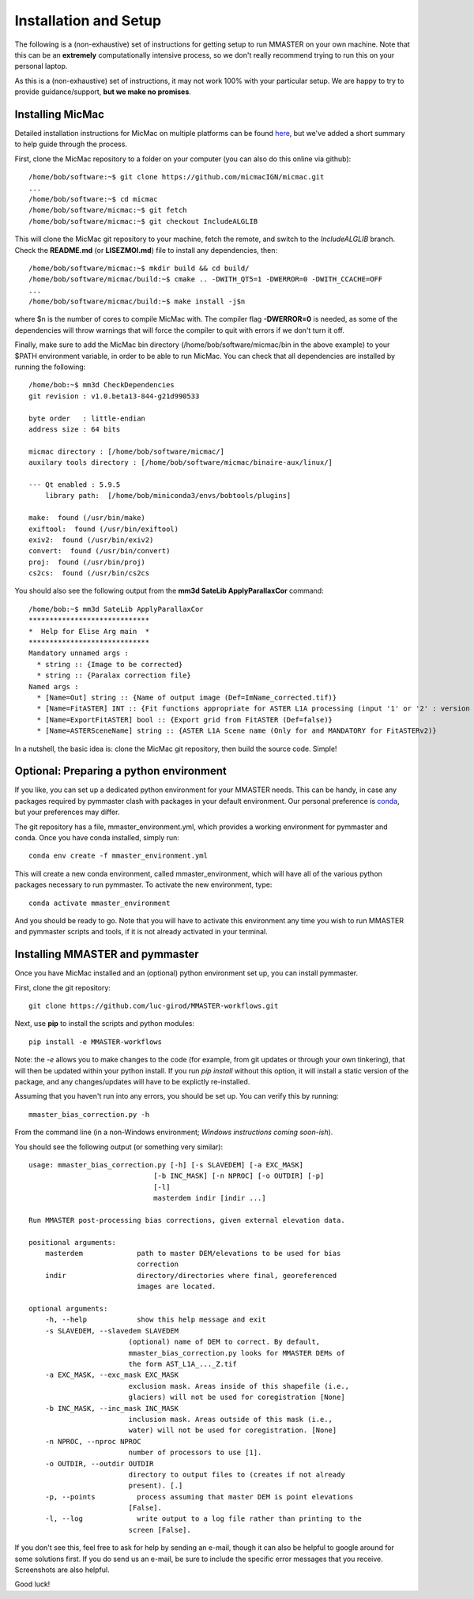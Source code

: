 Installation and Setup
=======================

The following is a (non-exhaustive) set of instructions for getting setup to run MMASTER on your own machine. Note
that this can be an **extremely** computationally intensive process, so we don't really recommend trying to run this on your
personal laptop.

As this is a (non-exhaustive) set of instructions, it may not work 100% with your particular setup.
We are happy to try to provide guidance/support, **but we make no promises**.

Installing MicMac
#################

Detailed installation instructions for MicMac on multiple platforms can be found `here <https://micmac.ensg.eu/index.php/Install/>`_,
but we've added a short summary to help guide through the process.

First, clone the MicMac repository to a folder on your computer (you can also do this online via github):
::

    /home/bob/software:~$ git clone https://github.com/micmacIGN/micmac.git
    ...
    /home/bob/software:~$ cd micmac
    /home/bob/software/micmac:~$ git fetch
    /home/bob/software/micmac:~$ git checkout IncludeALGLIB

This will clone the MicMac git repository to your machine, fetch the remote, and switch to the *IncludeALGLIB* branch.
Check the **README.md** (or **LISEZMOI.md**) file to install any dependencies, then:
::

    /home/bob/software/micmac:~$ mkdir build && cd build/
    /home/bob/software/micmac/build:~$ cmake .. -DWITH_QT5=1 -DWERROR=0 -DWITH_CCACHE=OFF
    ...
    /home/bob/software/micmac/build:~$ make install -j$n

where $n is the number of cores to compile MicMac with. The compiler flag **-DWERROR=0** is needed, as some of the dependencies
will throw warnings that will force the compiler to quit with errors if we don't turn it off.

Finally, make sure to add the MicMac bin directory (/home/bob/software/micmac/bin in the above example) to your $PATH
environment variable, in order to be able to run MicMac. You can check that all dependencies are installed by running
the following:
::

    /home/bob:~$ mm3d CheckDependencies
    git revision : v1.0.beta13-844-g21d990533

    byte order   : little-endian
    address size : 64 bits

    micmac directory : [/home/bob/software/micmac/]
    auxilary tools directory : [/home/bob/software/micmac/binaire-aux/linux/]

    --- Qt enabled : 5.9.5
        library path:  [/home/bob/miniconda3/envs/bobtools/plugins]

    make:  found (/usr/bin/make)
    exiftool:  found (/usr/bin/exiftool)
    exiv2:  found (/usr/bin/exiv2)
    convert:  found (/usr/bin/convert)
    proj:  found (/usr/bin/proj)
    cs2cs:  found (/usr/bin/cs2cs

You should also see the following output from the **mm3d SateLib ApplyParallaxCor** command:
::

    /home/bob:~$ mm3d SateLib ApplyParallaxCor
    *****************************
    *  Help for Elise Arg main  *
    *****************************
    Mandatory unnamed args :
      * string :: {Image to be corrected}
      * string :: {Paralax correction file}
    Named args :
      * [Name=Out] string :: {Name of output image (Def=ImName_corrected.tif)}
      * [Name=FitASTER] INT :: {Fit functions appropriate for ASTER L1A processing (input '1' or '2' : version number)}
      * [Name=ExportFitASTER] bool :: {Export grid from FitASTER (Def=false)}
      * [Name=ASTERSceneName] string :: {ASTER L1A Scene name (Only for and MANDATORY for FitASTERv2)}

In a nutshell, the basic idea is: clone the MicMac git repository, then build the source code. Simple!

Optional: Preparing a python environment
########################################

If you like, you can set up a dedicated python environment for your MMASTER needs. This can be handy, in case any
packages required by pymmaster clash with packages in your default environment. Our personal preference is `conda <https://docs.conda.io/en/latest/>`_,
but your preferences may differ.

The git repository has a file, mmaster_environment.yml, which provides a working environment for pymmaster and conda.
Once you have conda installed, simply run:
::

    conda env create -f mmaster_environment.yml

This will create a new conda environment, called mmaster_environment, which will have all of the various python packages
necessary to run pymmaster. To activate the new environment, type:
::

    conda activate mmaster_environment

And you should be ready to go. Note that you will have to activate this environment any time you wish to run MMASTER
and pymmaster scripts and tools, if it is not already activated in your terminal.

Installing MMASTER and pymmaster
################################

Once you have MicMac installed and an (optional) python environment set up, you can install pymmaster.

First, clone the git repository:
::

    git clone https://github.com/luc-girod/MMASTER-workflows.git

Next, use **pip** to install the scripts and python modules:
::

    pip install -e MMASTER-workflows

Note: the *-e* allows you to make changes to the code (for example, from git updates or through your own tinkering),
that will then be updated within your python install. If you run *pip install* without this option, it will install
a static version of the package, and any changes/updates will have to be explictly re-installed.

Assuming that you haven't run into any errors, you should be set up. You can verify this by running:
::

    mmaster_bias_correction.py -h

From the command line (in a non-Windows environment; *Windows instructions coming soon-ish*).

You should see the following output (or something very similar):
::

    usage: mmaster_bias_correction.py [-h] [-s SLAVEDEM] [-a EXC_MASK]
                                  [-b INC_MASK] [-n NPROC] [-o OUTDIR] [-p]
                                  [-l]
                                  masterdem indir [indir ...]

    Run MMASTER post-processing bias corrections, given external elevation data.

    positional arguments:
        masterdem             path to master DEM/elevations to be used for bias
                              correction
        indir                 directory/directories where final, georeferenced
                              images are located.

    optional arguments:
        -h, --help            show this help message and exit
        -s SLAVEDEM, --slavedem SLAVEDEM
                            (optional) name of DEM to correct. By default,
                            mmaster_bias_correction.py looks for MMASTER DEMs of
                            the form AST_L1A_..._Z.tif
        -a EXC_MASK, --exc_mask EXC_MASK
                            exclusion mask. Areas inside of this shapefile (i.e.,
                            glaciers) will not be used for coregistration [None]
        -b INC_MASK, --inc_mask INC_MASK
                            inclusion mask. Areas outside of this mask (i.e.,
                            water) will not be used for coregistration. [None]
        -n NPROC, --nproc NPROC
                            number of processors to use [1].
        -o OUTDIR, --outdir OUTDIR
                            directory to output files to (creates if not already
                            present). [.]
        -p, --points          process assuming that master DEM is point elevations
                            [False].
        -l, --log             write output to a log file rather than printing to the
                            screen [False].


If you don't see this, feel free to ask for help by sending an e-mail, though it can also be helpful to google around
for some solutions first. If you do send us an e-mail, be sure to include the specific error messages that you receive.
Screenshots are also helpful.

Good luck!